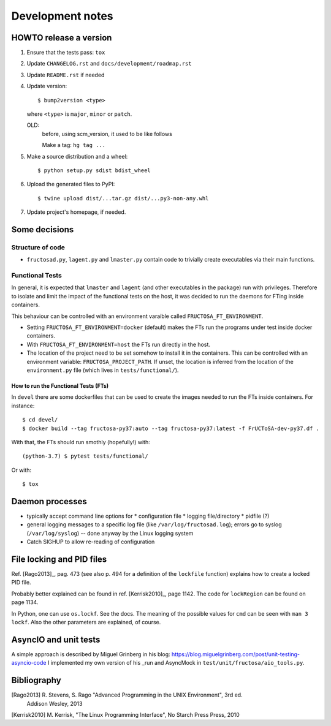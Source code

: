 #################
Development notes
#################


***********************
HOWTO release a version
***********************

1. Ensure that the tests pass: ``tox``
2. Update ``CHANGELOG.rst`` and ``docs/development/roadmap.rst``
3. Update ``README.rst`` if needed
4. Update version::

     $ bump2version <type>

   where ``<type>`` is ``major``, ``minor`` or ``patch``.
   
   OLD:
     before, using scm_version, it used to be like follows

     Make a tag: ``hg tag ...``
5. Make a source distribution and a wheel::

     $ python setup.py sdist bdist_wheel

6. Upload the generated files to PyPI::

     $ twine upload dist/...tar.gz dist/...py3-non-any.whl

7. Update project's homepage, if needed.

   
**************
Some decisions
**************

Structure of code
=================

* ``fructosad.py``, ``lagent.py`` and ``lmaster.py`` contain code to trivially create executables
  via their main functions.


Functional Tests
================

In general, it is expected that ``lmaster`` and ``lagent`` (and other executables in the package)
run with privileges. Therefore to isolate and limit the impact of the functional tests on the
host, it was decided to run the daemons for FTing inside containers.

This behaviour can be controlled with an environment varaible called ``FRUCTOSA_FT_ENVIRONMENT``.

* Setting ``FRUCTOSA_FT_ENVIRONMENT=docker`` (default) makes the FTs run the programs under
  test inside docker containers.
* With ``FRUCTOSA_FT_ENVIRONMENT=host`` the FTs run directly in the host.
* The location of the project need to be set somehow to install it in the containers. This
  can be controlled with an environment variable: ``FRUCTOSA_PROJECT_PATH``.
  If unset, the location is inferred from the location of the ``environment.py`` file
  (which lives in ``tests/functional/``).

How to run the Functional Tests (FTs)
-------------------------------------

In ``devel`` there are some dockerfiles that can be used to create the images
needed to run the FTs inside containers. For instance::

  $ cd devel/
  $ docker build --tag fructosa-py37:auto --tag fructosa-py37:latest -f FrUCToSA-dev-py37.df .

With that, the FTs should run smothly (hopefully!) with::

  (python-3.7) $ pytest tests/functional/

Or with::

  $ tox

  

****************
Daemon processes
****************

* typically accept command line options for
  * configuration file
  * logging file/directory
  * pidfile (?)
* general logging messages to a specific log file (like ``/var/log/fructosad.log``); errors
  go to syslog (``/var/log/syslog``) -- done anyway by the Linux logging system
* Catch SIGHUP to allow re-reading of configuration
  

**************************
File locking and PID files
**************************

Ref. [Rago2013]_, pag. 473 (see also p. 494 for a definition of the ``lockfile`` function)
explains how to create a locked PID file.

Probably better explained can be found in ref. [Kerrisk2010]_, page 1142. The code for
``lockRegion`` can be found on page 1134.

In Python, one can use ``os.lockf``. See the docs. The meaning of the possible values for
``cmd`` can be seen with ``man 3 lockf``. Also the other parameters are explained, of course.


**********************
AsyncIO and unit tests
**********************

A simple approach is described by Miguel Grinberg in his blog:
https://blog.miguelgrinberg.com/post/unit-testing-asyncio-code
I implemented my own version of his _run and AsyncMock in ``test/unit/fructosa/aio_tools.py``.


************
Bibliography
************

[Rago2013] R. Stevens, S. Rago "Advanced Programming in the UNIX Environment", 3rd ed.
  Addison Wesley, 2013

[Kerrisk2010] M. Kerrisk, "The Linux Programming Interface", No Starch Press Press, 2010
